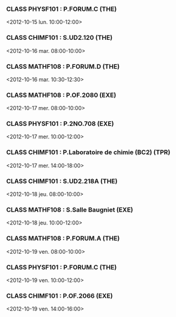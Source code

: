 *** CLASS PHYSF101 : P.FORUM.C (THE)
<2012-10-15 lun. 10:00-12:00>
*** CLASS CHIMF101 : S.UD2.120 (THE)
<2012-10-16 mar. 08:00-10:00>
*** CLASS MATHF108 : P.FORUM.D (THE)
<2012-10-16 mar. 10:30-12:30>
*** CLASS MATHF108 : P.OF.2080 (EXE)
<2012-10-17 mer. 08:00-10:00>
*** CLASS PHYSF101 : P.2NO.708 (EXE)
<2012-10-17 mer. 10:00-12:00>
*** CLASS CHIMF101 : P.Laboratoire de chimie (BC2) (TPR)
<2012-10-17 mer. 14:00-18:00>
*** CLASS CHIMF101 : S.UD2.218A (THE)
<2012-10-18 jeu. 08:00-10:00>
*** CLASS MATHF108 : S.Salle Baugniet (EXE)
<2012-10-18 jeu. 10:00-12:00>
*** CLASS MATHF108 : P.FORUM.A (THE)
<2012-10-19 ven. 08:00-10:00>
*** CLASS PHYSF101 : P.FORUM.C (THE)
<2012-10-19 ven. 10:00-12:00>
*** CLASS CHIMF101 : P.OF.2066 (EXE)
<2012-10-19 ven. 14:00-16:00>
